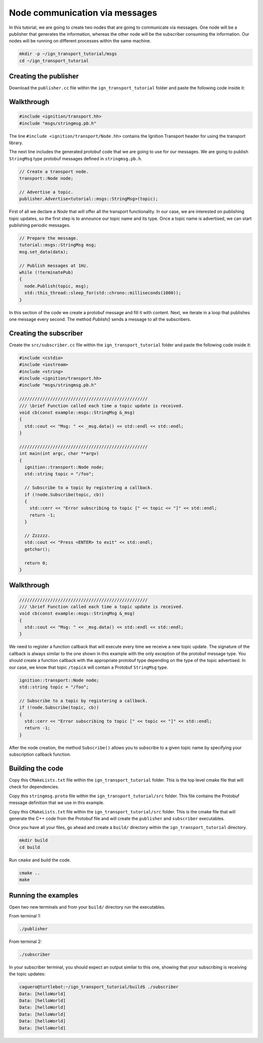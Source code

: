 ================================
Node communication via messages
================================

In this tutorial, we are going to create two nodes that are going to communicate
via messages. One node will be a publisher that generates the information,
whereas the other node will be the subscriber consuming the information. Our
nodes will be running on different processes within the same machine.

.. code-block:: bash

    mkdir -p ~/ign_transport_tutorial/msgs
    cd ~/ign_transport_tutorial

Creating the publisher
======================

Download the ``publisher.cc`` file within the ``ign_transport_tutorial``
folder and paste the following code inside it:

.. raw:: cpp
   :url: https://bitbucket.org/ignitionrobotics/ign-transport/raw/default/example/publisher.cc

Walkthrough
===========

.. code-block:: cpp

    #include <ignition/transport.hh>
    #include "msgs/stringmsg.pb.h"

The line ``#include <ignition/transport/Node.hh>`` contains the Ignition
Transport header for using the transport library.

The next line includes the generated protobuf code that we are going to use
for our messages. We are going to publish ``StringMsg`` type protobuf messages
defined in ``stringmsg.pb.h``.

.. code-block:: cpp

    // Create a transport node.
    transport::Node node;

    // Advertise a topic.
    publisher.Advertise<tutorial::msgs::StringMsg>(topic);

First of all we declare a *Node* that will offer all the transport
functionality. In our case, we are interested on publishing topic updates, so
the first step is to announce our topic name and its type. Once a topic name is
advertised, we can start publishing periodic messages.

.. code-block:: cpp

    // Prepare the message.
    tutorial::msgs::StringMsg msg;
    msg.set_data(data);

    // Publish messages at 1Hz.
    while (!terminatePub)
    {
      node.Publish(topic, msg);
      std::this_thread::sleep_for(std::chrono::milliseconds(1000));
    }

In this section of the code we create a protobuf message and fill it with
content. Next, we iterate in a loop that publishes one message every second.
The method *Publish()* sends a message to all the subscribers.

Creating the subscriber
=======================

Create the ``src/subscriber.cc`` file within the ``ign_transport_tutorial``
folder and paste the following code inside it:

.. code-block:: cpp

    #include <cstdio>
    #include <iostream>
    #include <string>
    #include <ignition/transport.hh>
    #include "msgs/stringmsg.pb.h"

    //////////////////////////////////////////////////
    /// \brief Function called each time a topic update is received.
    void cb(const example::msgs::StringMsg &_msg)
    {
      std::cout << "Msg: " << _msg.data() << std::endl << std::endl;
    }

    //////////////////////////////////////////////////
    int main(int argc, char **argv)
    {
      ignition::transport::Node node;
      std::string topic = "/foo";

      // Subscribe to a topic by registering a callback.
      if (!node.Subscribe(topic, cb))
      {
        std::cerr << "Error subscribing to topic [" << topic << "]" << std::endl;
        return -1;
      }

      // Zzzzzz.
      std::cout << "Press <ENTER> to exit" << std::endl;
      getchar();

      return 0;
    }


Walkthrough
===========

.. code-block:: cpp

    //////////////////////////////////////////////////
    /// \brief Function called each time a topic update is received.
    void cb(const example::msgs::StringMsg &_msg)
    {
      std::cout << "Msg: " << _msg.data() << std::endl << std::endl;
    }

We need to register a function callback that will execute every time we receive
a new topic update. The signature of the callback is always similar to the one
shown in this example with the only exception of the protobuf message type.
You should create a function callback with the appropriate protobuf type
depending on the type of the topic advertised. In our case, we know that topic
``/topicA`` will contain a Protobuf ``StringMsg`` type.

.. code-block:: cpp

    ignition::transport::Node node;
    std::string topic = "/foo";

    // Subscribe to a topic by registering a callback.
    if (!node.Subscribe(topic, cb))
    {
      std::cerr << "Error subscribing to topic [" << topic << "]" << std::endl;
      return -1;
    }

After the node creation, the method ``Subscribe()`` allows you to subscribe to a
given topic name by specifying your subscription callback function.


Building the code
=================

Copy this ``CMakeLists.txt`` file within the ``ign_transport_tutorial``
folder. This is the top level cmake file that will check for dependencies.

Copy this ``stringmsg.proto`` file within the ``ign_transport_tutorial/src``
folder. This file contains the Protobuf message definition that we use in this
example.

Copy this ``CMakeLists.txt`` file within the ``ign_transport_tutorial/src``
folder. This is the cmake file that will generate the C++ code from the Protobuf
file and will create the ``publisher`` and ``subscriber`` executables.

Once you have all your files, go ahead and create a ``build/`` directory within
the ``ign_transport_tutorial`` directory.

.. code-block:: bash

    mkdir build
    cd build

Run ``cmake`` and build the code.

.. code-block:: bash

    cmake ..
    make


Running the examples
====================

Open two new terminals and from your ``build/`` directory run the executables.

From terminal 1:

.. code-block:: bash

    ./publisher

From terminal 2:

.. code-block:: bash

    ./subscriber


In your subscriber terminal, you should expect an output similar to this one,
showing that your subscribing is receiving the topic updates:

.. code-block:: bash

    caguero@turtlebot:~/ign_transport_tutorial/build$ ./subscriber
    Data: [helloWorld]
    Data: [helloWorld]
    Data: [helloWorld]
    Data: [helloWorld]
    Data: [helloWorld]
    Data: [helloWorld]